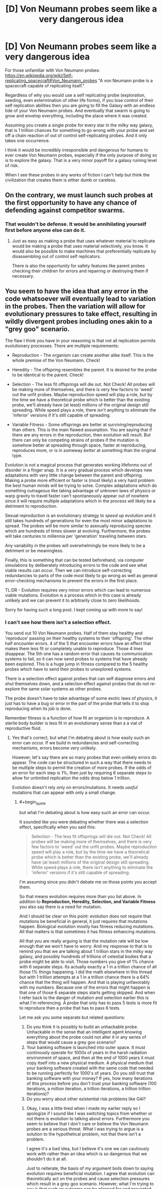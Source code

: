#+TITLE: [D] Von Neumann probes seem like a very dangerous idea

* [D] Von Neumann probes seem like a very dangerous idea
:PROPERTIES:
:Author: cjet79
:Score: 10
:DateUnix: 1485152009.0
:END:
For those unfamiliar with Von Neumann probes: [[https://en.wikipedia.org/wiki/Self-replicating_spacecraft#Von_Neumann_probes]] "A von Neumann probe is a spacecraft capable of replicating itself."

Regardless of why you would use a self replicating probe (exploration, seeding, even extermination of other life forms), if you lose control of their self replication abilities then you are going to fill the Galaxy with an endless tide of your Von Neumann probes. And eventually that swarm is going to grow and envelop everything, including the place where it was created.

Assuming you create a single probe for every star in the milky way galaxy, that is 1 trillion chances for something to go wrong with your probe and set off a chain reaction of out of control self-replicating probes. And it only takes one occurrence.

I think it would be incredibly irresponsible and dangerous for humans to ever create Von Neumann probes, especially if the only purpose of doing so is to explore the galaxy. That is a very minor payoff for a galaxy ruining level of risk.

When I see these probes in any works of fiction I can't help but think the civilization that creates them is either dumb or careless.


** On the contrary, we must launch such probes at the first opportunity to have any chance of defending against competitor swarms.
:PROPERTIES:
:Author: pixelz
:Score: 24
:DateUnix: 1485160726.0
:END:

*** That wouldn't be defense. It would be annihilating yourself first before anyone else can do it.
:PROPERTIES:
:Author: cjet79
:Score: 4
:DateUnix: 1485178862.0
:END:

**** Just as easy as making a probe that uses whatever material to replicate would be making a probe that uses material selectively, you know. It would also be possible to make machines that preferentially replicate by disassembling out of control self replicators.

There is also the opportunity for safety features like parent probes checking their children for errors and repairing or destroying them if necessary.
:PROPERTIES:
:Author: Law_Student
:Score: 2
:DateUnix: 1486060892.0
:END:


** You seem to have the idea that any error in the code whatsoever will eventually lead to variation in the probes. Then the variation will allow for evolutionary pressures to take effect, resulting in wildly divergent probes including ones akin to a "grey goo" scenario.

The flaw I think you have in your reasoning is that not all replication permits evolutionary processes. There are multiple requirements:

- Reproduction - The organism can create another alike itself. This is the whole premise of the Von Neumann. Check!

- Heredity - The offspring resembles the parent. It is desired for the probe to be identical to the parent. Check!

- Selection - The less fit offsprings will die out. Not Check! All probes will be making more of themselves, and there is very few factors to 'weed' out the unfit probes. Maybe reproduction speed will play a role, but by the time we have a theoretical probe which is better than the existing probe, we'll already have (at least) millions of the original design still spreading. While speed plays a role, there isn't anything to eliminate the 'inferior' versions if it's still capable of spreading.

- Variable Fitness - Some offsprings are better at surviving/reproducing than others. This is the main flawed assumption. You are saying that if there are any errors in the reproduction, then evolution will result. But there can only be competing strains of probes if the mutation is somehow better at spreading through space, faster at reproducing, reproduces more, or is in someway /better/ at something than the original type.

Evolution is not a magical process that generates working lifeforms out of disorder in a finger snap. It is a very gradual process which develops new adaptations with very little change between the parent and offspring. Making a probe more efficient or faster is (most likely) a very hard problem the best human minds will be trying to solve. Complex adaptations which do something outrageous like taking advantage of unknown laws of physics or warp gravity to travel faster can't spontaneously appear out of nowhere since it will require multiple adaptations which in the process will likely be a detriment to reproduction.

Sexual reproduction is an evolutionary strategy to /speed/ up evolution and it still takes hundreds of generations for even the most minor adaptations to spread. The probes will be more similar to asexually reproducing species which are hundreds of times slower at evolving. Furthermore, the probes will take centuries to millennia per 'generation' traveling between stars.

Any variability in the probes will overwhelmingly be more likely to be a detriment or be meaningless.

Finally, this is something that can be tested beforehand, via computer simulations by deliberately introducing errors to the code and see what viable results can occur. Then we can introduce self-correcting redundancies to parts of the code most likely to go wrong as well as general error-checking mechanisms to prevent the errors in the first place.

TL:DR - Evolution requires very minor errors which can lead to numerous viable mutations. Evolution is a process which in this case is already unlikely and we can prevent it to arbitrarily close to zero likelihoods.

Sorry for having such a long post. I kept coming up with more to say!
:PROPERTIES:
:Author: xamueljones
:Score: 18
:DateUnix: 1485196701.0
:END:

*** I can't see how there isn't a selection effect.

You send out 10 Von Neumann probes. Half of them stay healthy and 'reproduce' passing on their healthy systems to their 'offspring'. The other half encounter errors. 4 of the 5 that encounter errors have an effect that makes them less fit or completely unable to reproduce. Those 4 lines disappear. The 5th one has a random error that causes its communication systems to fail, so it can now send probes to systems that have already been explored. This is a huge jump in fitness compared to the 5 healthy probes which have to send their probes to unexplored systems.

There is a selection effect against probes that can self diagnose errors and shut themselves down, and a selection effect against probes that do not re-explore the same solar systems as other probes.

The probe doesn't have to take advantage of some exotic laws of physics, it just has to have a bug or error in the part of the probe that tells it to stop reproducing when its job is done.

Remember fitness is a function of how fit an organism is to reproduce. A sterile body builder is less fit in an evolutionary sense than a a vial of reproductive fluid.
:PROPERTIES:
:Author: cjet79
:Score: 4
:DateUnix: 1485197993.0
:END:

**** Yes that's correct, but what I'm debating about is how easily such an error can occur. If we build in redundancies and self-correcting mechanisms, errors become very unlikely.

However, let's say there are so many probes that even unlikely errors do appear. The code can be structured in such a way that there needs to be multiple steps to permit the creation of more probes. If the odds of an error for each step is 1%, then just by requiring 6 separate steps to allow for unlimited replication the odds drop below 1 trillion.

Evolution doesn't rely only on errors/mutations. It needs /useful/ mutations that can appear with only a small change.
:PROPERTIES:
:Author: xamueljones
:Score: 6
:DateUnix: 1485200573.0
:END:

***** #+begin_quote
  but what I'm debating about is how easy such an error can occur.
#+end_quote

It sounded like you were debating whether there was a selection effect, specifically when you said this:

#+begin_quote
  Selection - The less fit offsprings will die out. Not Check! All probes will be making more of themselves, and there is very few factors to 'weed' out the unfit probes. Maybe reproduction speed will play a role, but by the time we have a theoretical probe which is better than the existing probe, we'll already have (at least) millions of the original design still spreading. While speed plays a role, there isn't anything to eliminate the 'inferior' versions if it's still capable of spreading.
#+end_quote

I'm assuming since you didn't debate me on those points you accept them.

So that means evolution requires more than you list above. In addition to *Reproduction, Heredity, Selection, and Variable Fitness* you also say there is a need for mutation.

And I should be clear on this point: evolution does not require that mutations be beneficial in general, it just requires that mutations happen. Biological evolution mostly has fitness reducing mutations. All that matters is that sometimes it has fitness enhancing mutations.

All that you are really arguing is that the mutation rate will be low enough that we won't have to worry. And my response to that is to remind you that we are talking about 1 trillion stars in the milky way galaxy, and possibly hundreds of trillions of celestial bodies that a probe might be able to visit. Those numbers you give of 1% chance with 6 separate steps. Its actually exactly a 1 in a trillion chance of all those 1% things happening. I did the math elsewhere in this thread but with 1 trillion attempts at a 1 in a trillion chance there is a 64% chance that the thing will happen. And that is playing unfavorably with my numbers. Because one of the errors that might happen is that one of those 6 separate steps starts getting skipped. And when I refer back to the danger of mutation and selection earlier this is what I'm referencing. A probe that only has to pass 5 tests is more fit to reproduce then a probe that has to pass 6 tests.

Let me ask you some separate but related questions:

1. Do you think it is possibly to build an unhackable probe. Unhackable in the sense that an intelligent agent knowing everything about the probe could not alter it in any series of steps that would cause a grey goo scenario?
2. Your banking software is launched into outer space. It must continously operate for 1000s of years in the harsh radiation environment of space, and then at the end of 1000 years it must copy itself into a new physical medium. A physical medium that your banking software created with the same code that needed to be running perfectly for 1000's of years. Do you still trust that banking software with your money? If yes, how many iterations of this process before you don't trust your banking software (100 iterations, a million iteration, a trillion iterations, a trillion trillion iterations)?
3. Do you worry about other existential risk problems like GAI?
:PROPERTIES:
:Author: cjet79
:Score: 3
:DateUnix: 1485207374.0
:END:

****** Okay, I was a little tired when I made my earlier reply so I apologize if I sound like I was switching topics from whether or not there is evolution to talking about errors. Furthermore you seem to believe that I don't care or believe the Von Neumann probes are a serious threat. What I was trying to argue is a solution to the hypothetical problem, not that there isn't a problem.

I agree it's a bad idea, but I believe it's one we can cautiously work with rather than an idea which is so dangerous that we shouldn't do it at all.

Just to reiterate, the basis of my argument boils down to saying evolution requires beneficial mutation. I agree that evolution can theoretically act on the probes and cause selection pressures which result in a grey goo scenario. However, what I'm trying to say is that such an outcome can be planned for and prevented from occurring.

The idea of multiple tests was a bad one, so let me try a different tack.

I believe it's possible to design the probes to make evolution difficult to occur. I'm imagining that we can design the probes in such a way that any minor change results in failure of the probe rather than a modified version.

The way DNA is designed, it often results in a viable life form because the 'space' of life is dense aka all life has very similar DNA.

We can create the design/code of the probes that any minor change (or even major ones) results in absolute failure. With a 'fragile' design, we don't have to worry about competing strains.

#+begin_quote
  Do you think it is possibly to build an unhackable probe. Unhackable in the sense that an intelligent agent knowing everything about the probe could not alter it in any series of steps that would cause a grey goo scenario?
#+end_quote

I'm not sure. This question is a little too vague for me. It depends on how the agent can interface with it as well as how smart it is. If it has very few options to deal with the probe, then the probe can be unhackable. But if the agent is extremely intelligent and it can put the probe on a workshop table and use any tools it desires for as long as it wishes, then I don't believe the probe is unhackable. However evolution is not intelligent, so I believe we can make the probe unhackable to evolution.

#+begin_quote
  Your banking software is launched into outer space. It must continuously operate for 1000s of years in the harsh radiation environment of space, and then at the end of 1000 years it must copy itself into a new physical medium. A physical medium that your banking software created with the same code that needed to be running perfectly for 1000's of years. Do you still trust that banking software with your money? If yes, how many iterations of this process before you don't trust your banking software (100 iterations, a million iteration, a trillion iterations, a trillion trillion iterations)?
#+end_quote

First off, I definitely believe that such a banking system can theoretically exist. The question then boils down to how I can verify a given banking system to be as good as the theoretical version. I would want to see explanations for how it can survive the harsh radiation and what sort of precautions it would take against errors such as redundancies, prevention, and so on. It would take a lot of pre-testing and research before I would trust such a system. But if I need to store my money somewhere for a long time and I can't check on it in the meantime, then I would trust the banking system.

#+begin_quote
  Do you worry about other existential risk problems like GAI?
#+end_quote

Yes.
:PROPERTIES:
:Author: xamueljones
:Score: 3
:DateUnix: 1485281997.0
:END:

******* Furthermore, any entity intelligent enough to hack a probe into a universal grey-goo machine... is probably smart enough to build a universal grey-goo machine, smart enough to know that they're hacking it into a grey-goo machine, and thus for whatever reason want to build a grey-goo machine. The probe is basically irrelevant at this point.
:PROPERTIES:
:Score: 4
:DateUnix: 1485304619.0
:END:


**** On the contrary, there most certainly /is/ a selection effect, if the designers were sane. It's called error-correction failsafes; if a probe goes off-script, there's code present to prevent it from reproducing at all, probably by killing itself.

You will want those failsafes to be quite robust, with a device of this sort; you are dealing with trillions of replications, so you'll want multiply-redundant systems such that you can handle wildly improbable combinations of errors.

Implemented correctly, you have a system such that any deviation whatsoever from the approved codebase prevents the probe from reproducing. Thus, all mutations are immediately lethal, and you never get dangerous mutant strains outcompeting the parents. Thus, even if you get absurdly high error rates like 50%, all the error lines disappear immediately, because the design specs are such that you'd need something like a 20 sigma error to get an off-spec probe to reproduce in any way.
:PROPERTIES:
:Author: Endovior
:Score: 1
:DateUnix: 1485376240.0
:END:


** I see little problem with it. We the living beings are already self replicant robots.

Nothing much worse can come out of making it on a galactic scale.
:PROPERTIES:
:Author: hoja_nasredin
:Score: 8
:DateUnix: 1485181670.0
:END:

*** If you have no preference for your own form of self replication, then sure there is no reason not to create another form of self replication that will replace you.

Your indifference between grey goo vs human civilization is probably a very unique preference, and I don't think any space agency would put you anywhere near a Von Neumann probe project if they knew you had those preferences.
:PROPERTIES:
:Author: cjet79
:Score: 7
:DateUnix: 1485182726.0
:END:


** worst case, you send in a pair of Quality Assurance bots with every probe; the QA are tasked with analyzing each bot (both new and old) and destroying anything that falls outside of acceptable parameters. It is possible that the probe could go haywire, and even possible that one of the QA bots could fall outside of acceptable parameters, but incredibly unlikely* that both QA bots would do so at the same time.

*I'm sure that somebody could do the math, if not now then once we actually have the programming written up. If the odds aren't low enough, then just add more QA bots.
:PROPERTIES:
:Author: callmebrotherg
:Score: 8
:DateUnix: 1485155669.0
:END:

*** 1. If you make the bots too cautious about reproducing they may not reproduce at all, or they might die out.

2. Part of the danger of Von Neumann probes is that they essentially have a genetic line of parentage. When they reach a new planet and replicate themselves their "child" may be more likely to carry over any mutations in the code or the construction. In this scenario you have to not just insure that a few random mutations will lead to a bad scenario, you have to insure that thousands of mutation steps won't lead to a bad scenario. The more cautious you are in eliminating certain lines of reproducing Von Neumann probes the more work you create for all of the remaining lines of Von Neumann probes. In the worst case scenario you have a single "genetic" line of Von Neumann probes that might have to stay safe through a trillion 'generations'.

3. You are ultimately fighting against evolution and selection effects. Cautious probes will die out. Probes that first sustain damage to the QA part of their coding will be more likely to live on. Probes that have out of control self replication are far more likely to live on than their reproduction limited peers.
:PROPERTIES:
:Author: cjet79
:Score: 7
:DateUnix: 1485183256.0
:END:


*** 1 trillion is a very big number - you'd need an awful lot of QA bots, given the increased propensity for data corruption in space.
:PROPERTIES:
:Author: Flashbunny
:Score: 3
:DateUnix: 1485156381.0
:END:

**** Undetected data corruption causing insidious changes to programming isn't really an issue. Computer science has good solutions for detecting and either fixing corruption or destroying the corrupted data if it's so badly gone that error correcting codes can't save it. You can read about things like hamming codes and checksums and RAID arrays for some different approaches to the problem.
:PROPERTIES:
:Author: Law_Student
:Score: 2
:DateUnix: 1486061403.0
:END:

***** Sure we have checks and balances to make the problem negligible, but at those numbers there's almost no such thing as negligible.

I guess you could design a system with an error rate so low that even given trillions of chances to go wrong it probably won't (or will at least fail-safe), but given the possible ramifications of this going wrong you'd need to have a system with an error rate of at least < 1/100 trillion or so. And I imagine it would be pretty hard to estimate the probability of random corruption causing issues, so you'd have to include a huge safety margin of error, etc....
:PROPERTIES:
:Author: Flashbunny
:Score: 1
:DateUnix: 1486064633.0
:END:

****** When you start looking at the odds of cosmic rays simultaneously making the exact same series of changes at the same time on two or three data storage drives I think you'd start getting in that sort of astronomical territory.

All this also assumes you can't make a data storage solution that isn't vulnerable to cosmic rays or other radiation, which is almost certainly not true. Non-rewriteable data storage can be very robust, to the point of circuits somehow needing to be rewired to change output.
:PROPERTIES:
:Author: Law_Student
:Score: 2
:DateUnix: 1486064971.0
:END:

******* I don't know nearly enough to comment on exactly how unlikely it would be, but your second point is well-made.
:PROPERTIES:
:Author: Flashbunny
:Score: 1
:DateUnix: 1486084772.0
:END:


** ...Your Von Neumann machine became a threat to life? How? Why did you give it protection against re-entry, oxygen, liquid water, its own weight, and missiles? Why did you give it the ability to track and intercept spacecraft that can manuever more than ten million times as often as the rocks in freefall it should be targeting? Why did you leave any possible optimization for evolution to exploit by breaking your rules - that is, why isn't it already at a local optimum that is far away from the dangerous global optimum? The best possible robot arm doing everything by hand is not a grey goo doomsday scenario. Why did you make it reproduce using a mechanism that /even in principle/ could ever be dangerously fast? It barely makes a difference whether a Von Neumann probe copies itself in a second or a century!

Maybe don't do any of that. Make a slow, fragile, dumb thing that can't evolve into grey goo in ten thousand generations, let alone thirty. Then use error correction systems anyway - but don't rely on them to the exclusion of sane engineering. Your problem seems to be that you made a galaxy-killer with a limiter, instead of designing a probe for the mission. Don't massively overdesign stuff.
:PROPERTIES:
:Author: Anakiri
:Score: 7
:DateUnix: 1485253105.0
:END:


** Set it up so there are multiple backup systems protecting against mutation. Ideally you'd get to a point where it's almost impossible for something to go that wrong.
:PROPERTIES:
:Author: TBestIG
:Score: 3
:DateUnix: 1485176917.0
:END:

*** Almost impossible is an unacceptably large margin of error when you only need 1 probe in a trillion for everything to blow up in your face. If you have a 1 in a trillion chance of something going wrong, and you have 1 trillion cases then you have a 64% chance of things going wrong.

To me "almost impossible" would mean something like 1 in a million chance. I'd just call 1 in a trillion chance of something happening 'impossible' with no qualifiers. You need to be able to say it would be impossible for the probes to go wrong just to even the odds.
:PROPERTIES:
:Author: cjet79
:Score: 5
:DateUnix: 1485184424.0
:END:

**** Biological replication is not a good predictor for designed systems. DNA is an imperfect information transmitter because lines of decent where it was not became static and selected against. Evolution acts via selection over variation - it is perfectly possible - and in fact sort of trivial for anyone that can build a self replicator at all to build them to just never vary at all. Mutations and variation will simply not happen to a line of decent that uses quadruple redundant information storage and defaults to sterility in the event of data corruption.
:PROPERTIES:
:Author: Izeinwinter
:Score: 10
:DateUnix: 1485186527.0
:END:

***** As I mentioned elsewhere ... if you are too cautious you end up with a failed Von Neumann probe system. They won't consistently replicate and won't explore the galaxy. I'm fine with this outcome, but I assume what happens next is that they lower the strictness for error and try again.

Its not trivial to build a perfect replicator because your replication system is subject to error just like all other systems.

Is quadruple redundancy enough to protect a system from human hackers? I wouldn't trust it with even basic identifying information if that was the only security in place. And the universe will be brute force attacking every potential vulnerability of your system. And for all we know there may even be intelligent life intercepting your probes and messing with them in a way that isn't random.

Also as I said in the original post, this seems like a terrible gamble for a very low payout. What would we think of an alien civilization that accidentally destroys all habitable planets in their galaxy in an attempt to just stick a metal probe on every planet?
:PROPERTIES:
:Author: cjet79
:Score: 1
:DateUnix: 1485188289.0
:END:

****** No. You do not. Error in the replication process does not magically make your probes more capable, except via the evolutionary process, which is what you wish to avoid, nor is the resource expenditure on multiple memory media likely to make any difference whatsoever, given the density of memory media.

You do not have to proof it against intelligent sabotage - anyone that can mess with a replicating probe can also build their own, so this is not a vulnerability that actually adds any hazard. Any intelligence's inclined to turn your probe into something else already /have/ a probe that is that something else, and as for other conditions - natural law is universal, and everyplace should have rocks floating in vacuum at least somewhere nearby. Your probes may need to /investigate/ all kinds of exotic locales. They don't have to reproduce, let alone successfully in all of them.
:PROPERTIES:
:Author: Izeinwinter
:Score: 10
:DateUnix: 1485190416.0
:END:

******* #+begin_quote
  No. You do not. Error in the replication process does not magically make your probes more capable, except via the evolutionary process, which is what you wish to avoid, nor is the resource expenditure on multiple memory media likely to make any difference whatsoever, given the density of memory media.
#+end_quote

You are creating a selection effect as soon as you have probes turning themselves off if their internal systems deem them too dangerous to replicate. Your probes will self select themselves for for anything that winds up producing more probes. I don't understand how this is even a controversial point. And it could be a large number of things that causes more probes to be produced.

#+begin_quote
  You do not have to proof it against intelligent sabotage - anyone that can mess with a replicating probe can also build their own, so this is not a vulnerability that actually adds any hazard. Any intelligence's inclined to turn your probe into something else already have a probe that is that something else, and as for other conditions - natural law is universal, and everyplace should have rocks floating in vacuum at least somewhere nearby. Your probes may need to investigate all kinds of exotic locales. They don't have to reproduce, let alone successfully in all of them.
#+end_quote

There is an easy proof against this: our current civilization. We aren't capable of building Von Neumann probes, but I have no doubt that if we found one we could screw with it in ways that are non-random and potentially dangerous.
:PROPERTIES:
:Author: cjet79
:Score: 0
:DateUnix: 1485192810.0
:END:

******** You are creating a- strong selective pressure in a very specific and known direction: That is, only probes that are exactly like the original reproduce. Seriously, you overestimate the universality and power of evolution. An imperfect replicator will radiate into a multitude of new forms - that's correct, which is why anyone that builds such a device capable of operating on space rocks will deserve the extinction that happens to them. But a blueprint encoded in an redundantly error-checking format can be replicated without error until the final heat-death of the universe. That is -the chain may be broken, the data erased, but it will never be /corrupted/ - and thus, there is no opening here for evolution to happen at all. If the code says to make one copy per star system and then sit, selfrepair and observe until the end of the life of that star and then suicide, the probes will do so.
:PROPERTIES:
:Author: Izeinwinter
:Score: 5
:DateUnix: 1485206007.0
:END:

********* #+begin_quote
  Seriously, you overestimate the universality and power of evolution.
#+end_quote

My argument relies on the fact that any self replicating entity is subject to the laws of evolution. But the real meat of my argument is that there are 1 trillion chances for this thing to go wrong. And unless you drastically improve space travel (in which case why use Von Neumann probes?) then each of those 1 trillion chances is going to have a 1000-5000 year time span from when it was created to when it reproduces. So every one of these probes is going to spend a couple thousand years being bathed in cosmic radiation which can flip random bits of memory one way or the other. Oh and if you want timelines of only a couple thousand years of travel then your probe will be going fast enough that a micron sized particle floating around in space will have enough power to punch a hole straight through your probe.

Just having a probe that still functions after that long will actually be an engineering marvel. Having it function exactly as specified? That is probably a level of precision engineering that we have never achieved as humans.

And if you are too cautious about having your Von Neumann probes reproduce then they will just die out, and the whole program will be pointless.
:PROPERTIES:
:Author: cjet79
:Score: 1
:DateUnix: 1485209285.0
:END:

********** A trillion is a astonishingly small number in this context. Four seperate memories checking each other means that a bit has to be flipped in all of them /at the same time/. The same bit. And since this system also does all the usual parity checks, that isn't enough, random chance has to hit the same two or three bits in 4 separate memory systems. At the same time. Because if the errors are separated in time, the standard crosschecks will restore the outlier to consensus, if necessary by fabricating a new "hard-drive" (memory diamond, whatever). This will not happen by accident before the end of time. And doing this isn't paranoid design, that will keep the probe from reproducing - it makes it many times more likely to be able to execute it's job because it means it has a correct blue-print to work with come hell or high water. Most mutations are non-viable, so this /increases/ the odds of any given probe successfully replicating.
:PROPERTIES:
:Author: Izeinwinter
:Score: 6
:DateUnix: 1485210165.0
:END:

*********** Or it flips just one bit. That one bit is the bit in charge of doing the comparison between the different blueprints. Now its always true.

Or the antennae is taken out so now it doesn't stop other probes from landing on that planet.

Or a micrometeorite pierces the internal machinery and the signal from the "don't produce more probes" section is cut off.

Or you have a flood of radiation in space from a cosmic event that hits all of the data storage devices at the same time. They all have 25% of their data corrupted but not the same 25%. How much do you trust the integrity of its safety mechanisms now?

Or you have a noisy area of space that overpowers whatever signalling device your probes are using so they keep thinking a solar system is empty when instead its already will with a bunch of other probes.

#+begin_quote
  A trillion is a astonishingly small number in this context. Four seperate memories checking each other means that a bit has to be flipped in all of them at the same time.
#+end_quote

Its not just a trillion. Its a trillion probes, each with a ~2500 year lifespan flying through space dust, radiation bursts, and magnetic fields. Data integrity is only ONE of your concerns. You also need to make sure its ability to produce new probes isn't compromised, its communication isn't compromised, its processing of communication isn't compromised, etc. Oh and this all pretends as if you were able to perfectly code this probe when you sent it out. If you perfectly preserve code that has a deadly error in it then we are equally as screwed as if the code had been perfectly modified to contain this deadly error.
:PROPERTIES:
:Author: cjet79
:Score: 1
:DateUnix: 1485211401.0
:END:

************ #+begin_quote
  Or it flips just one bit. That one bit is the bit in charge of doing the comparison between the different blueprints. Now its always true.
#+end_quote

There is no such thing as a bit that is "in charge of" anything.

#+begin_quote
  Or the antennae is taken out so now it doesn't stop other probes from landing on that planet.
#+end_quote

Not sure what this means. What antennae? What planet? There seem to be a lot of unspoken assumptions in this sentence.

#+begin_quote
  Or a micrometeorite pierces the internal machinery and the signal from the "don't produce more probes" section is cut off.
#+end_quote

What "don't produce more probes" section? What signal? You are assuming a great number of things about this hypothetical self-replication process which are not even close to necessary. For instance, what if the replication process physically required all four probes in order to occur? In that case, damage to any one of the four probes would make replication impossible.

#+begin_quote
  Or you have a flood of radiation in space from a cosmic event that hits all of the data storage devices at the same time. They all have 25% of their data corrupted but not the same 25%. How much do you trust the integrity of its safety mechanisms now?
#+end_quote

You'd be surprised at how possible it is to reconstruct a message using multiple partially-corrupted copies. There's actually an information-theoretic criterion which allows us to calculate the mutual information between the copies (and thereby the probability with which the resulting reconstruction matches the original message), but I'm not feeling up to running the numbers right now. However, if the number of redundant copies you have isn't enough to ensure a satisfactorily high probability of success, all you have to do /add more/. Come on. This isn't hard stuff.

#+begin_quote
  Or you have a noisy area of space that overpowers whatever signalling device your probes are using so they keep thinking a solar system is empty when instead its already will with a bunch of other probes.
#+end_quote

Unless your probes are in close orbit around a neutron star or some such, they will not encounter such a region of space. Also, more assumptions about how the probes will work! What if they periodically approach each other to exchange information instead? What if the probes are capable of modulating the signals they send to compensate for noise? What if there are multiple channels of communication for redundancy's sake?

#+begin_quote
  Its not just a trillion. Its a trillion probes, each with a ~2500 year lifespan flying through space dust, radiation bursts, and magnetic fields. Data integrity is only ONE of your concerns. You also need to make sure its ability to produce new probes isn't compromised, its communication isn't compromised, its processing of communication isn't compromised, etc. Oh and this all pretends as if you were able to perfectly code this probe when you sent it out. If you perfectly preserve code that has a deadly error in it then we are equally as screwed as if the code had been perfectly modified to contain this deadly error.
#+end_quote

Why do you need to make sure the ability to produce new probes isn't compromised? As long as there are other probes out there that are still capable of replication, things are completely fine even if one or two (or even several thousand) probes get damaged to the point of being unable to replicate. As for communication... well, I already addressed that above. And the possibility of a coding error is /always present/, so I hardly see a reason to single out von Neumann probes in particular, except insofar as the stakes are unusually high--which actually provides a greater incentive to get it right. (One sees an interesting analogy with FAI here.)

Look, I'd recommend sitting down and actually working out how an error-correction system for self-replicating probes might /work/ before making (incorrect) claims about ways in which such a system can fail. None of the concerns you raised are anywhere close to being general enough to count as legitimate issues, seeing as it took me about fifteen minutes in total to come up with either a refutation of your point or a workaround. /Anyone/ could have come up with those--including yourself. There's a worrying trend I see online, wherein people seem more and more content to simply point out (what they think is) an object-level criticism, without immediately going one level higher and asking themselves, "Well, before I post this complaint, how can it plausibly be addressed?" This is a habit of thought that, ideally, should be the /default/, and it's something that is completely lacking in your comments.
:PROPERTIES:
:Author: 696e6372656469626c65
:Score: 4
:DateUnix: 1485232564.0
:END:

************* #+begin_quote
  Look, I'd recommend sitting down and actually working out how an error-correction system for self-replicating probes might work before making (incorrect) claims about ways in which such a system can fail. None of the concerns you raised are anywhere close to being general enough to count as legitimate issues, seeing as it took me about fifteen minutes in total to come up with either a refutation of your point or a workaround. Anyone could have come up with those--including yourself. There's a worrying trend I see online, wherein people seem more and more content to simply point out (what they think is) an object-level criticism, without immediately going one level higher and asking themselves, "Well, before I post this complaint, how can it plausibly be addressed?" This is a habit of thought that, ideally, should be the default, and it's something that is completely lacking in your comments.
#+end_quote

Look, I work in the software industry. I see shitty code on a regular basis. I know there are ways to be careful and guarantee your code works. NASA is even one of the few coding organizations that is actually really good about producing quality code.

Even relatively simple websites can have codebases that spiral out of control in complexity and become quickly impossible for a single human or even a group of humans to understand. You are right, I don't know what the probe will look like. But I can be pretty sure it will be more complex then a website.

Because of these reasons I think building a probe that is successful (able to reproduce other probes), safe (won't somehow go out of control and produce too many probes), and effective (will do whatever we want it to do at the places it goes to) will be an engineering marvel.

It sounds like a lot of hubris to me to say "yeah we can definitely construct a probe that will never malfunction in a dangerous way, and we can do it perfectly 1 trillion times, and each probe will be able to last thousands or tens of thousands of years without any problems."

I don't think its impossible for humans or some alien species to succeed at this, but its dangerous. Because if they fuck up the consequence is basically creating a grey goo scenario for an entire galaxy.

Its a high risk, high upfront effort (developing your perfectly safe self replicating probe), and probably low payoff. Why not just build a million probes that don't self replicate and explore all your nearby stars with none of the risk and just about all the same benefits? Do you really need to send probes to every corner of the galaxy, and is settling for only a couple million solar systems to start your colonization/exploration really so terrible?
:PROPERTIES:
:Author: cjet79
:Score: 1
:DateUnix: 1485236581.0
:END:

************** #+begin_quote
  Why not just build a million probes that don't self replicate and explore all your nearby stars with none of the risk and just about all the same benefits? Do you really need to send probes to every corner of the galaxy, and is settling for only a couple million solar systems to start your colonization/exploration really so terrible?
#+end_quote

How are you planning to scale up the manufacturing of probes to that degree without self replication?
:PROPERTIES:
:Author: lsparrish
:Score: 2
:DateUnix: 1485301643.0
:END:

*************** Without the requirement for self replication you could make much simpler probes. We could probably afford to launch a million micro satellites around our own solar system right now, it just doesn't make sense to buy that.
:PROPERTIES:
:Author: cjet79
:Score: 1
:DateUnix: 1485309581.0
:END:

**************** If the only goal we were interested in were passive information gathering and there were no way to benefit from even greater amounts of information, you might have a point. It doesn't seem realistic to me though.

Chances are we will continue to have uses for larger scale computing arrays, power collection, and more detailed information, than is possible with the local solar system's manufacturing capabilities. The cost of making a probe that works as intended, even if that is very hard, is infinitely lower than the gains from doing so.

Besides, tapping the local system's resources is probably going to involve something very much like self replicating robots to begin with. And industry on earth already grows in a recursive fashion (where one machine builds / harvests resources for the next), which is basically a de facto self replicator with humans (another type of self replicator) being a component.
:PROPERTIES:
:Author: lsparrish
:Score: 1
:DateUnix: 1485313978.0
:END:


************** #+begin_quote
  Look, I work in the software industry. I see shitty code on a regular basis. I know there are ways to be careful and guarantee your code works.
#+end_quote

We are nowhere close to code that can self-replicate well. For an example of /good/ self-replicating code, look at the human genome. It is very complicated, but it does succeed at self-replicating. Do you think humans will eventually become the grey-goo of the universe because of genetic mutations? How unlikely is that?
:PROPERTIES:
:Author: kuilin
:Score: 1
:DateUnix: 1485405557.0
:END:


**** If almost impossible means one in a million and you have several billion of them, it's not 'almost impossible' anymore, it's very likely.
:PROPERTIES:
:Author: TBestIG
:Score: 2
:DateUnix: 1485187019.0
:END:

***** That was my point. So you are saying you want a margin of error that is a million trillion to 1.
:PROPERTIES:
:Author: cjet79
:Score: 1
:DateUnix: 1485187321.0
:END:

****** It's still possible, just very hard. I think that it's worth it considering the risk, like you said in your post
:PROPERTIES:
:Author: TBestIG
:Score: 1
:DateUnix: 1485194510.0
:END:


** What if you deliberately "neuter" such probes, giving them the relevant skills to survive in uninhabited space but not the relevant skills to win a fight with your own military? In order to wipe out your species, they would not merely need to become defective in the sense of "forgetting their loyalty to you", they'd need to become defective in the sense of "undergoing an intelligence explosion", which is obviously always a problem.
:PROPERTIES:
:Author: LiteralHeadCannon
:Score: 3
:DateUnix: 1485189649.0
:END:


** I wouldn't really worry about that. In the 100 years it takes the probe to get to Alpha Centauri, our technology will have advanced to be /far/ better so that any probes we send out later will be much better at replicating and outcompeting, and we'll be spreading a lot more of them to other worlds, and we have the much larger industry, if it comes to war we'll win. And the thing about these probes is that any planet with a global net to catch arriving probes will have no problem getting rid of them, and we'll probably have that technology before the probes ever get to another planet, much less cover the planet and get back to us.

As an analogy, worrying about these probes is like worrying that compound growth in the stock market is going to make a regular person richer than the rest of the world combined. No, the rest of the world's wealth is growing at the same pace (and often at a faster pace).
:PROPERTIES:
:Author: luminarium
:Score: 3
:DateUnix: 1485233674.0
:END:


** Load the probes with a governing AI that manages the replication. Or better yet, load the probes with uploaded minds /and/ AI. Although at that point, the line between "probes" and "colonizing starships" starts to blur.

I'm pretty sure any self-respecting civilization would at least load a governing intelligence to prevent such a scenario as you described, and it wouldn't even be that hard once they have the tech to create such probes.

Plus, they may have other duties besides exploring. Seeding the galaxy with life, preparing planets for colonization, contacting and uplifting other species, scientific research, etc. Why send out multiple probes to do each thing when you can send out one that can do all?

A good way to reduce malevolent variation is to send the probes out in "swarms". Packs of a dozen or hundred each, that would check themselves and each other for discrepancies. The chance that a majority of them will experience an error that is both malevolent /and/ prevents error-correction rapidly approaches zero the more probes there are in a pack.
:PROPERTIES:
:Author: eshade94
:Score: 2
:DateUnix: 1485206947.0
:END:


** Encrypt the code. If it messes up a bit while copying, then when it tries to decrypt it it will get gibberish. And store the encrypted and decrypted code in very different ways, so there's no way it can accidentally copy the decrypted code.

I think the bigger problem is something more intentional. Say you want a way to reprogram the robots after they're built. Then they can be reprogrammed by a hacker.
:PROPERTIES:
:Author: DCarrier
:Score: 3
:DateUnix: 1485194384.0
:END:


** I think its a question of sufficient close sentient oversight:

1) In the solar system (target is asteroids and comets), we can relatively easily keep an eye out, even keep some non-replicating killer bots on hand if something goes wrong, alongside other contingency plans

2) Not-near-breathing-humans: In these cases, I think that the concerns you raise apply, for sufficient oversight I think you might need the genie of strong AI, or of downloaded human consciousness...
:PROPERTIES:
:Author: ABZB
:Score: 1
:DateUnix: 1485206369.0
:END:

*** Well if you can exercise sentient oversight there doesn't seem to be much reason to send out the Von Neumann probes. Part of why you'd do it is that sending a robot to another planet is a lot easier than sending a human.
:PROPERTIES:
:Author: cjet79
:Score: 2
:DateUnix: 1485209485.0
:END:

**** I don't envision constant moment-to-moment monitoring for every single probe - for the in-system oversight, a system of inspectors, even a mostly automated one, would probably be sufficient.

For the interstellar application, have the onboard personality wake up on some schedule, and have some system of checking up on nearby probes.
:PROPERTIES:
:Author: ABZB
:Score: 1
:DateUnix: 1485270902.0
:END:


** I'm a bot, /bleep/, /bloop/. Someone has linked to this thread from another place on reddit:

- [[[/r/replicatingrobots]]] [[https://np.reddit.com/r/replicatingrobots/comments/5q00l6/d_von_neumann_probes_seem_like_a_very_dangerous/][[D] Von Neumann probes seem like a very dangerous idea • /r/rational]]

[[#footer][]]/^{If you follow any of the above links, please respect the rules of reddit and don't vote in the other threads.} ^{([[/r/TotesMessenger][Info]]} ^{/} ^{[[/message/compose?to=/r/TotesMessenger][Contact]])}/

[[#bot][]]
:PROPERTIES:
:Author: TotesMessenger
:Score: 1
:DateUnix: 1485304711.0
:END:


** Have you read [[https://www.amazon.com/Are-Legion-Bob-Bobiverse-Book-ebook/dp/B01LWAESYQ][We are Legion; We are Bob]]? If not and you (OP only) are willing to pm me with your preferred format and an email. There's a lot of laughable/horribly pessimistic assumptions in the story, but it's a good mix of passages in the void and humorous sci-fi illustrating a counter-argument.

I think you are assuming a sub-sapient probe, and that only makes sense if you don't pursue a [[https://www.cs.montana.edu/webworks/projects/stevesbook/contents/chapters/chapter002/section004/blue/page003.html][K type reproductive strategy]] (i.e. quality over quantity) for your probe. We are K type reproducers ourselves; and I would hope our first von-neuman probes are, at least, as strongly trans-human as the Bobs are.
:PROPERTIES:
:Author: Empiricist_or_not
:Score: 1
:DateUnix: 1485312899.0
:END:

*** #+begin_quote
  Have you read We are Legion; We are Bob? If not and you (OP only) are willing to pm me with your preferred format and an email.
#+end_quote

I have not read it. Its in my general area of interest, so I might read it in the future. I think you might have left out a words, but I think this is an offer for a free version of the book, sorry if that interpretation is wrong. If it is an offer, thank you, but I need to politely decline. I make it a habit to buy any entertainment media I am interested in, even if the effect is small I like to encourage and support the creators of anything I am interested in.

Are you the author?
:PROPERTIES:
:Author: cjet79
:Score: 1
:DateUnix: 1485356008.0
:END:

**** No not the author, just a fellow traveler who's willing to buy a copy because it'd argue my point better than I would and I enjoy sharing books I enjoy. That and I don't know what I'll do with this month's Audible credits.

Edit: I did ask another user here if they had written it though.
:PROPERTIES:
:Author: Empiricist_or_not
:Score: 1
:DateUnix: 1485365493.0
:END:


** I imagine long before we start making von Neumann probes we would test a number of variables, including how likely it is for code to be corrupted during the copying process.

Consider the following:

1) Code is significantly more fragile than DNA. A single missing semicolon is enough to cause an entire program to fail to compile.

2) Even a single gigabyte of code would be made of /eight billion/ bits. The odds that the right bit is going to be changed to allow uncontrollable self-replication, at a low estimation, is one in eight billion.

Not only is the code likely to be larger (at this stage we'll be dealing with atomic deconstruction, which I assume will contain some fairly complex code), but it's highly unlikely that the self-replication function will be attributed to a single bit. The odds that /two/ of the exact, necessary bits will be changed are... 1 in 6400000000000000000. This increases exponentially the more checks you add.

3) These probes - unlike the nanomachines in the Grey Goo scenario - are easy to destroy if malfunctioning ones are located. They will not retain functionality if broken down.
:PROPERTIES:
:Author: Quetzhal
:Score: 1
:DateUnix: 1485428847.0
:END:


** Von Neumann probes can be made arbitrarily resilient to error propagation. You can easily have pentuple-redundant backups and failsafes to ensure against the spread of buggy probes. You could even build 101 redundant microchips and 101 redundant flash drives and likely do that in under a kilogram. Highly redundant integrity testing prior to deployment of subsequent probes is also fairly easy.

In contrast, humans are actually a major concern once they start spreading around the galaxy. We cannot arbitrarily enhance our resistance to mutations and natural selection. Indeed, with modern abortion to prevent genetic defects and the potential for genetic engineering to prevent diseases, we may be more mutable than we've ever been as a species. What will the human race become when genetic engineering is used to make people taller, slimmer, stronger, smarter, etc?

Even without that, given a million years, you'll likely see humans change at least as much as we have since Homo habilus. In 10 million years, the change would likely be at least as much as when we shared a common ancestor with bonobos and chimpanzees. The Milky Way is 100-180 thousand light years across. I doubt we'll travel much faster than 1% of the speed of light, which means we'd probably be looking at a 10-18 million year timespan by the time we reach the other side of the galaxy. Whatever arrives at that side of the galaxy would not be the same species as the hominids that inhabit our side of the galaxy.

Add on how rapidly cultures and languages diverge (easily less than 5,000 years) and the potential for rapid and intentional genetic alteration and you're dealing with a scenario where our one species would fill the galaxy with countless worlds populated by the truly alien descendants of our species. Indeed, worlds upon worlds with ecosystems full of genetically-engineered variants of Earth flora and fauna, all dominated by the oddly similar intelligent bipeds. But what if some of those races are not peaceful?

Von Neumann probes don't worry me at all. It's humans that make me worried.
:PROPERTIES:
:Author: Norseman2
:Score: 1
:DateUnix: 1485476049.0
:END:
